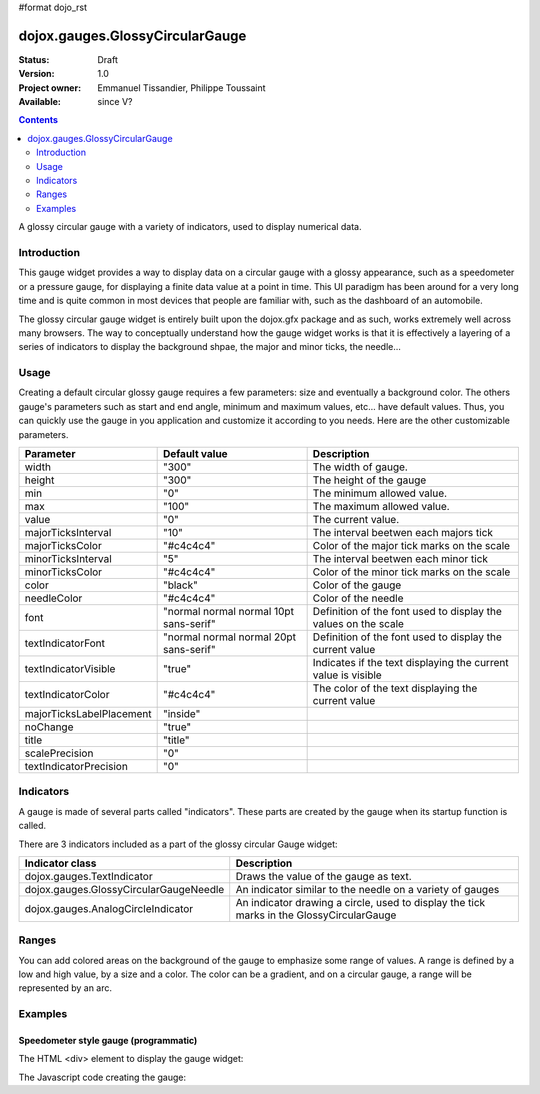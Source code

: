 #format dojo_rst

dojox.gauges.GlossyCircularGauge
================================

:Status: Draft
:Version: 1.0
:Project owner: Emmanuel Tissandier, Philippe Toussaint
:Available: since V?

.. contents::
   :depth: 2

A glossy circular gauge with a variety of indicators, used to display numerical data.


============
Introduction
============

This gauge widget provides a way to display data on a circular gauge with a glossy appearance, such as a speedometer or a pressure gauge, for displaying a finite data value at a point in time. This UI paradigm has been around for a very long time and is quite common in most devices that people are familiar with, such as the dashboard of an automobile.

The glossy circular gauge widget is entirely built upon the dojox.gfx package and as such, works extremely well across many browsers. The way to conceptually understand how the gauge widget works is that it is effectively a layering of a series of indicators to display the background shpae, the major and minor ticks, the needle...



=====
Usage
=====

Creating a default circular glossy gauge requires a few parameters: size and eventually a background color. The others gauge's parameters such as start and end angle, minimum and maximum values, etc... have default values. Thus, you can quickly use the gauge in you application and customize it according to you needs.
Here are the other customizable parameters.

+--------------------------+-----------------------------------------+----------------------------------------------------------------+
| Parameter                |  Default value                          |  Description                                                   |
+==========================+=========================================+================================================================+
| width                    |  "300"                                  |  The width of gauge.                                           |
+--------------------------+-----------------------------------------+----------------------------------------------------------------+
| height                   |  "300"                                  |  The height of the gauge                                       |
+--------------------------+-----------------------------------------+----------------------------------------------------------------+
| min                      |  "0"                                    |  The minimum allowed value.                                    |
+--------------------------+-----------------------------------------+----------------------------------------------------------------+
| max                      |  "100"                                  |  The maximum allowed value.                                    |
+--------------------------+-----------------------------------------+----------------------------------------------------------------+
| value                    |  "0"                                    |  The current value.                                            |
+--------------------------+-----------------------------------------+----------------------------------------------------------------+
| majorTicksInterval       |  "10"                                   |  The interval beetwen each majors tick                         |
+--------------------------+-----------------------------------------+----------------------------------------------------------------+
| majorTicksColor          |  "#c4c4c4"                              |  Color of the major tick marks on the scale                    |   
+--------------------------+-----------------------------------------+----------------------------------------------------------------+
| minorTicksInterval       |  "5"                                    |  The interval beetwen each minor tick                          | 
+--------------------------+-----------------------------------------+----------------------------------------------------------------+
| minorTicksColor          |  "#c4c4c4"                              |  Color of the minor tick marks on the scale                    |
+--------------------------+-----------------------------------------+----------------------------------------------------------------+
| color                    |  "black"                                |  Color of the gauge                                            |
+--------------------------+-----------------------------------------+----------------------------------------------------------------+
| needleColor              |  "#c4c4c4"                              |  Color of the needle                                           | 
+--------------------------+-----------------------------------------+----------------------------------------------------------------+
| font                     |  "normal normal normal 10pt sans-serif" |  Definition of the font used to display the values on the scale|
+--------------------------+-----------------------------------------+----------------------------------------------------------------+
| textIndicatorFont        |  "normal normal normal 20pt sans-serif" |  Definition of the font used to display the current value      |
+--------------------------+-----------------------------------------+----------------------------------------------------------------+
| textIndicatorVisible     |  "true"                                 |  Indicates if the text displaying the current value is visible |
+--------------------------+-----------------------------------------+----------------------------------------------------------------+
| textIndicatorColor       |  "#c4c4c4"                              |  The color of the text displaying the current value            |                  
+--------------------------+-----------------------------------------+----------------------------------------------------------------+
| majorTicksLabelPlacement |  "inside"                               |                                                                |
+--------------------------+-----------------------------------------+----------------------------------------------------------------+
| noChange                 |  "true"                                 |                                                                |
+--------------------------+-----------------------------------------+----------------------------------------------------------------+
| title                    |  "title"                                |                                                                |
+--------------------------+-----------------------------------------+----------------------------------------------------------------+
| scalePrecision           |  "0"                                    |                                                                |
+--------------------------+-----------------------------------------+----------------------------------------------------------------+
| textIndicatorPrecision   |  "0"                                    |                                                                |
+--------------------------+-----------------------------------------+----------------------------------------------------------------+



==========
Indicators
==========

A gauge is made of several parts called "indicators". These parts are created by the gauge when its startup function is called.

There are 3 indicators included as a part of the glossy circular Gauge widget:

+-----------------------------------------+---------------------------------------------------------------------------------------------+
| Indicator class                         | Description                                                                                 |
+=========================================+=============================================================================================+
| dojox.gauges.TextIndicator              | Draws the value of the gauge as text.                                                       |
+-----------------------------------------+---------------------------------------------------------------------------------------------+
| dojox.gauges.GlossyCircularGaugeNeedle  |An indicator similar to the needle on a variety of gauges                                    |
+-----------------------------------------+---------------------------------------------------------------------------------------------+
| dojox.gauges.AnalogCircleIndicator      | An indicator drawing a circle, used to display the tick marks in the GlossyCircularGauge    |
+-----------------------------------------+---------------------------------------------------------------------------------------------+

======
Ranges
======

You can add colored areas on the background of the gauge to emphasize some range of values. A range is defined by a low and high value, 
by a size and a color. The color can be a gradient, and on a circular gauge, a range will be represented by an arc.



========
Examples
========

Speedometer style gauge (programmatic)
---------------------------------------------------------------

The HTML <div> element to display the gauge widget:

.. code-block :: html
  :linenos:  
  
    <div id="CircularGauge" ></div>


The Javascript code creating the gauge:

.. code-block :: javascript
  :linenos:
  
    <script type="text/javascript">
        dojo.require('dijit.form.Button');
        dojo.require('dojox.gauges.GlossyCircularGauge');                
        makeGauge = function(){
        	var glossyCircular = new dojox.gauges.GlossyCircularGauge({
        		background: [255, 255, 255, 0],
        		title: 'Value',
        		id: "glossyGauge",
        		width: 300,
        		height: 300
        	}, dojo.byId("CircularGauge"));
        	glossyCircular.startup();
        };
        dojo.addOnLoad(makeGauge );
    </script>
